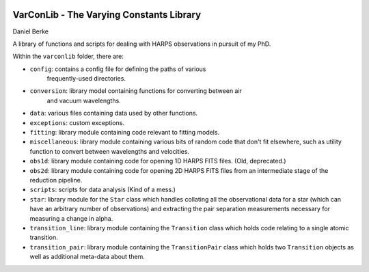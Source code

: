 |Travis| |Codecov|

*****************************************
VarConLib - The Varying Constants Library
*****************************************

Daniel Berke

A library of functions and scripts for dealing with HARPS observations
in pursuit of my PhD.

Within the ``varconlib`` folder, there are:

* ``config``: contains a config file for defining the paths of various
   frequently-used directories.

* ``conversion``: library model containing functions for converting between air
   and vacuum wavelengths.

* ``data``: various files containing data used by other functions.

* ``exceptions``: custom exceptions.

* ``fitting``: library module containing code relevant to fitting models.

* ``miscellaneous``: library module containing various bits of random code that
  don't fit elsewhere, such as utility function to convert between wavelengths
  and velocities.

* ``obs1d``: library module containing code for opening 1D HARPS FITS files.
  (Old, deprecated.)

* ``obs2d``: library module containing code for opening 2D HARPS FITS files from
  an intermediate stage of the reduction pipeline.

* ``scripts``: scripts for data analysis (Kind of a mess.)

* ``star``: library module for the ``Star`` class which handles collating all
  the observational data for a star (which can have an arbitrary number of
  observations) and extracting the pair separation measurements necessary for
  measuring a change in alpha.

* ``transition_line``: library module containing the ``Transition`` class which
  holds code relating to a single atomic transition.

* ``transition_pair``: library module containing the ``TransitionPair`` class
  which holds two ``Transition`` objects as well as additional meta-data about
  them.



.. |Travis| image:: https://travis-ci.com/DBerke/varconlib.svg?branch=master
    :alt: Travis Badge
    :target: https://travis-ci.com/DBerke/varconlib

.. |Codecov| image:: https://codecov.io/gh/DBerke/varconlib/branch/master/graph/badge.svg
    :alt: Codecov Badge
    :target: https://codecov.io/gh/DBerke/varconlib
